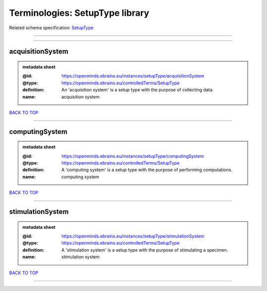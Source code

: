 ################################
Terminologies: SetupType library
################################

Related schema specification: `SetupType <https://openminds-documentation.readthedocs.io/en/latest/schema_specifications/controlledTerms/setupType.html>`_

------------

------------

acquisitionSystem
-----------------

.. admonition:: metadata sheet

   :@id: https://openminds.ebrains.eu/instances/setupType/acquisitionSystem
   :@type: https://openminds.ebrains.eu/controlledTerms/SetupType
   :definition: An 'acquisition system' is a setup type with the purpose of collecting data.
   :name: acquisition system

`BACK TO TOP <Terminologies: SetupType library_>`_

------------

computingSystem
---------------

.. admonition:: metadata sheet

   :@id: https://openminds.ebrains.eu/instances/setupType/computingSystem
   :@type: https://openminds.ebrains.eu/controlledTerms/SetupType
   :definition: A 'computing system' is a setup type with the purpose of performing computations.
   :name: computing system

`BACK TO TOP <Terminologies: SetupType library_>`_

------------

stimulationSystem
-----------------

.. admonition:: metadata sheet

   :@id: https://openminds.ebrains.eu/instances/setupType/stimulationSystem
   :@type: https://openminds.ebrains.eu/controlledTerms/SetupType
   :definition: A 'stimulation system' is a setup type with the purpose of stimulating a specimen.
   :name: stimulation system

`BACK TO TOP <Terminologies: SetupType library_>`_

------------

